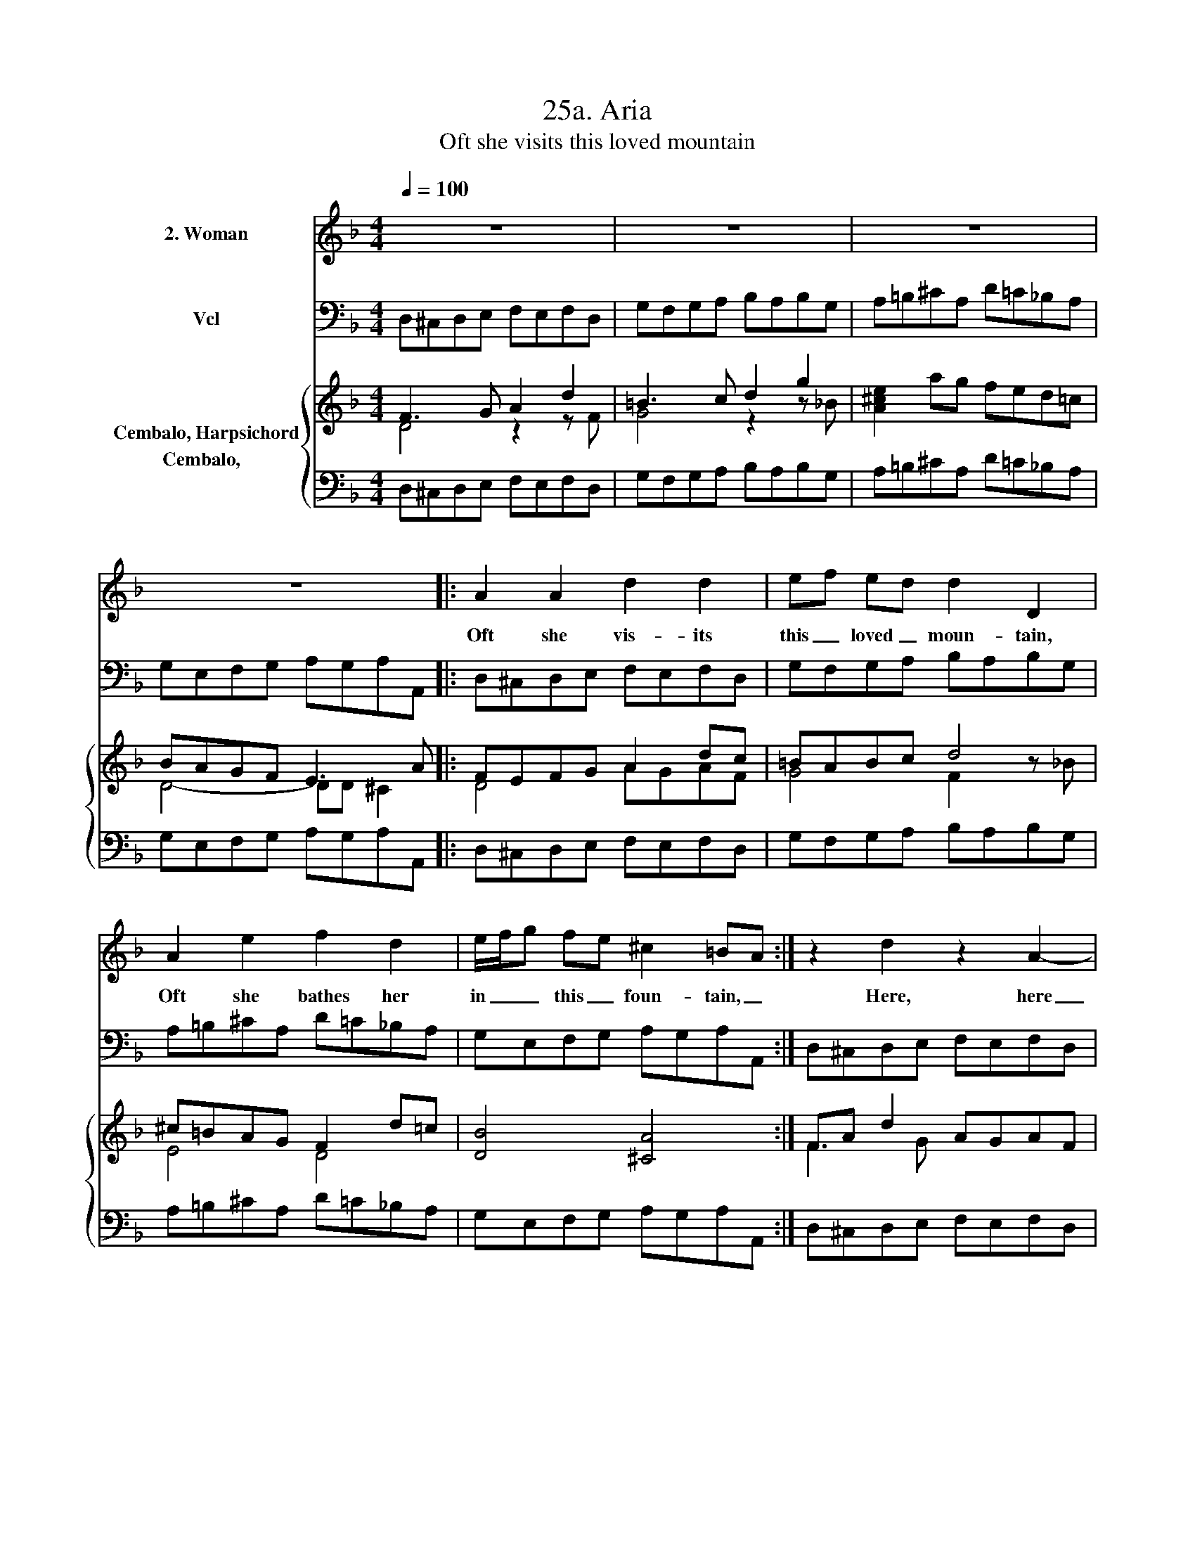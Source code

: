 X:1
T:25a. Aria
T:Oft she visits this loved mountain
%%score 1 2 { ( 3 4 ) 5 }
L:1/8
Q:1/4=100
M:4/4
K:F
V:1 treble nm="2. Woman"
V:2 bass nm="Vcl"
V:3 treble nm="Cembalo, Harpsichord"
V:4 treble 
V:5 bass nm="Cembalo,  "
V:1
 z8 | z8 | z8 | z8 |: A2 A2 d2 d2 | ef ed d2 D2 | A2 e2 f2 d2 | e/f/g fe ^c2 =BA :| z2 d2 z2 A2- | %9
w: ||||Oft she vis- its|this _ loved _ moun- tain,|Oft she bathes her|in _ _ this _ foun- tain, _|Here, here|
 AB A<G G3 A | G2 PF3/2 E/ F2 z2 | B2 z2 A3 e | f2 ed d A2 d | =B3 B e>f e>d | ^c>=B A>G F>G A<F | %15
w: _ _ Ac- * tae- on|met _ his fate,|Here, here Ac-|tae- on _ met _ his|fate, Pur- sued _ _ _|_ _ _ _ _ _ by _|
 BA GF E3 A | F2 D2 A3 d | B2 A2 d3 e | ^c2 A2 f4- | fe de c2 =BA | A3 A d>e d>c | %21
w: his _ own _ hounds, And|af- ter, af- ter|mor- tal wounds, And|af- ter, af-|* * ter _ mor- tal _|wounds Dis- cov- * * *|
 =B>c B3/2 ^c/ d2 fe | ^c3 z/ A/ B3 =c | =B2 AG c3 d | c2 BA/ _B/ A3 d | _e2 dc d3 =e | f4 ^f3 f | %27
w: * * * er'd too, too _|late; And af- ter,|af- ter _ mor- *|* * * tal wounds Dis-|cov- er'd _ too, too|late; Here Ac-|
 g2 fe T^c3 d |[M:2/4] d4 |] %29
w: tae- on _ met his|fate.|
V:2
 D,^C,D,E, F,E,F,D, | G,F,G,A, B,A,B,G, | A,=B,^CA, D=C_B,A, | G,E,F,G, A,G,A,A,, |: %4
 D,^C,D,E, F,E,F,D, | G,F,G,A, B,A,B,G, | A,=B,^CA, D=C_B,A, | G,E,F,G, A,G,A,A,, :| %8
 D,^C,D,E, F,E,F,D, | G,F,G,A, B,A,B,G, | A,=B,^CA, D=C_B,A, | G,E,F,G, A,G,A,A,, | %12
 D,^C,D,E, F,E,F,D, | G,F,G,A, B,A,B,G, | A,=B,^CA, D=C_B,A, | G,E,F,G, A,G,A,A,, | %16
 D,^C,D,E, F,E,F,D, | G,F,G,A, B,A,B,G, | A,=B,^CA, D=C_B,A, | G,E,F,G, A,D,E,E,, | %20
 A,,^C,D,E, F,E,F,D, | G,F,G,A, B,A,B,G, | A,=B,^CA, D=C_B,A, | G,E,F,G, A,G,A,A,, | %24
 D,^C,D,E, F,E,F,D, | G,F,G,A, B,A,B,G, | A,=B,^CA, D=C_B,A, | B,E,F,G, A,G,A,A,, |[M:2/4] D,4 |] %29
V:3
 F3 G A2 d2 | =B3 c d2 g2 | [A^ce]2 ag fed=c | BAGF E3 A |: FEFG A2 dc | =BABc d4 | ^c=BAG F2 d=c | %7
 [DB]4 [^CA]4 :| FA d2 AGAF | B2 B,C D2- [DG]2 | ^C2 AG F2 dc | BGAB G3 c | FEFG AGAF | %13
 D2 z A G2 [^CE]>[DF] | [^CE]2 z E F2 [DF]>[DF] | [EG]2 z B [^CE]2 [CE]>[CE] | F3 G A4 | %17
 B2 A2 G3 B | A2 G2 F3 c | =B c2 B- B A2 ^G | A>E F>G A>A A>F | D7/2 A/ d>^c d>=B | %22
 A>D E>[G^c] [Fd]2 GA | =B3 _B c3 A | F3 G A3 ^F | B3 A G3 B | A3 ^c [^FAd]4 | [GBd]4 [EA^c]4 | %28
[M:2/4] [FAd]4 |] %29
V:4
 D4 z2 z F | G4 z2 z _B | x8 | D4- DD ^C2 |: D4 AGAF | G4 F2 z _B | E4 D4 | x8 :| F3 G x4 | x8 | %10
 x8 | z4 D2 ^C2 | x8 | x8 | x8 | x8 | D4 z4 | x8 | x8 | x8 | x8 | x8 | x6 G2- | GG F2- FF E2- | %24
 EE D2- DD^CD | _E2 D4 D2 | F2 F2 x4 | x8 |[M:2/4] x4 |] %29
V:5
 D,^C,D,E, F,E,F,D, | G,F,G,A, B,A,B,G, | A,=B,^CA, D=C_B,A, | G,E,F,G, A,G,A,A,, |: %4
 D,^C,D,E, F,E,F,D, | G,F,G,A, B,A,B,G, | A,=B,^CA, D=C_B,A, | G,E,F,G, A,G,A,A,, :| %8
 D,^C,D,E, F,E,F,D, | G,F,G,A, B,A,B,G, | A,=B,^CA, D=C_B,A, | G,E,F,G, A,G,A,A,, | %12
 D,^C,D,E, F,E,F,D, | G,F,G,A, B,A,B,G, | A,=B,^CA, D=C_B,A, | G,E,F,G, A,G,A,A,, | %16
 D,^C,D,E, F,E,F,D, | G,F,G,A, B,A,B,G, | A,=B,^CA, D=C_B,A, | G,E,F,G, A,D,E,E,, | %20
 A,,^C,D,E, F,E,F,D, | G,F,G,A, B,A,B,G, | A,=B,^CA, D=C_B,A, | G,E,F,G, A,G,A,A,, | %24
 D,^C,D,E, F,E,F,D, | G,F,G,A, B,A,B,G, | A,=B,^CA, D=C_B,A, | B,E,F,G, A,G,A,A,, | %28
[M:2/4] [D,,D,]4 |] %29

